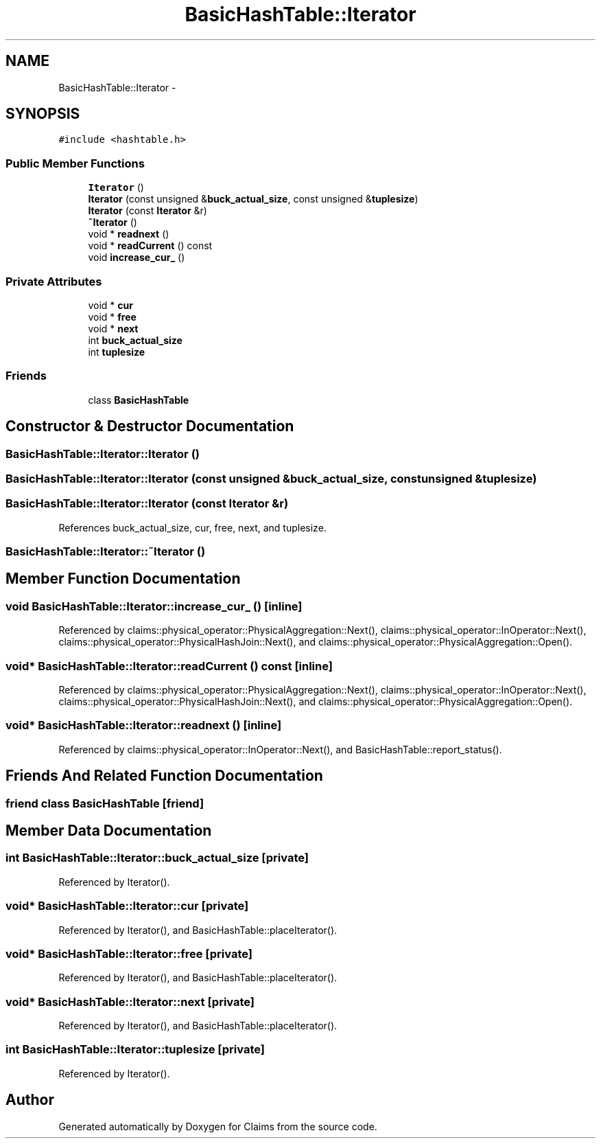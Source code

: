 .TH "BasicHashTable::Iterator" 3 "Thu Nov 12 2015" "Claims" \" -*- nroff -*-
.ad l
.nh
.SH NAME
BasicHashTable::Iterator \- 
.SH SYNOPSIS
.br
.PP
.PP
\fC#include <hashtable\&.h>\fP
.SS "Public Member Functions"

.in +1c
.ti -1c
.RI "\fBIterator\fP ()"
.br
.ti -1c
.RI "\fBIterator\fP (const unsigned &\fBbuck_actual_size\fP, const unsigned &\fBtuplesize\fP)"
.br
.ti -1c
.RI "\fBIterator\fP (const \fBIterator\fP &r)"
.br
.ti -1c
.RI "\fB~Iterator\fP ()"
.br
.ti -1c
.RI "void * \fBreadnext\fP ()"
.br
.ti -1c
.RI "void * \fBreadCurrent\fP () const "
.br
.ti -1c
.RI "void \fBincrease_cur_\fP ()"
.br
.in -1c
.SS "Private Attributes"

.in +1c
.ti -1c
.RI "void * \fBcur\fP"
.br
.ti -1c
.RI "void * \fBfree\fP"
.br
.ti -1c
.RI "void * \fBnext\fP"
.br
.ti -1c
.RI "int \fBbuck_actual_size\fP"
.br
.ti -1c
.RI "int \fBtuplesize\fP"
.br
.in -1c
.SS "Friends"

.in +1c
.ti -1c
.RI "class \fBBasicHashTable\fP"
.br
.in -1c
.SH "Constructor & Destructor Documentation"
.PP 
.SS "BasicHashTable::Iterator::Iterator ()"

.SS "BasicHashTable::Iterator::Iterator (const unsigned &buck_actual_size, const unsigned &tuplesize)"

.SS "BasicHashTable::Iterator::Iterator (const \fBIterator\fP &r)"

.PP
References buck_actual_size, cur, free, next, and tuplesize\&.
.SS "BasicHashTable::Iterator::~Iterator ()"

.SH "Member Function Documentation"
.PP 
.SS "void BasicHashTable::Iterator::increase_cur_ ()\fC [inline]\fP"

.PP
Referenced by claims::physical_operator::PhysicalAggregation::Next(), claims::physical_operator::InOperator::Next(), claims::physical_operator::PhysicalHashJoin::Next(), and claims::physical_operator::PhysicalAggregation::Open()\&.
.SS "void* BasicHashTable::Iterator::readCurrent () const\fC [inline]\fP"

.PP
Referenced by claims::physical_operator::PhysicalAggregation::Next(), claims::physical_operator::InOperator::Next(), claims::physical_operator::PhysicalHashJoin::Next(), and claims::physical_operator::PhysicalAggregation::Open()\&.
.SS "void* BasicHashTable::Iterator::readnext ()\fC [inline]\fP"

.PP
Referenced by claims::physical_operator::InOperator::Next(), and BasicHashTable::report_status()\&.
.SH "Friends And Related Function Documentation"
.PP 
.SS "friend class \fBBasicHashTable\fP\fC [friend]\fP"

.SH "Member Data Documentation"
.PP 
.SS "int BasicHashTable::Iterator::buck_actual_size\fC [private]\fP"

.PP
Referenced by Iterator()\&.
.SS "void* BasicHashTable::Iterator::cur\fC [private]\fP"

.PP
Referenced by Iterator(), and BasicHashTable::placeIterator()\&.
.SS "void* BasicHashTable::Iterator::free\fC [private]\fP"

.PP
Referenced by Iterator(), and BasicHashTable::placeIterator()\&.
.SS "void* BasicHashTable::Iterator::next\fC [private]\fP"

.PP
Referenced by Iterator(), and BasicHashTable::placeIterator()\&.
.SS "int BasicHashTable::Iterator::tuplesize\fC [private]\fP"

.PP
Referenced by Iterator()\&.

.SH "Author"
.PP 
Generated automatically by Doxygen for Claims from the source code\&.
